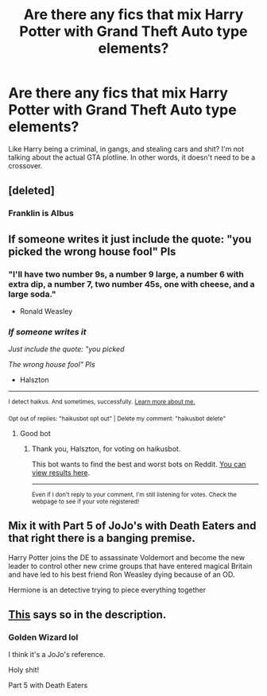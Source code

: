 #+TITLE: Are there any fics that mix Harry Potter with Grand Theft Auto type elements?

* Are there any fics that mix Harry Potter with Grand Theft Auto type elements?
:PROPERTIES:
:Score: 14
:DateUnix: 1601442208.0
:DateShort: 2020-Sep-30
:FlairText: Request
:END:
Like Harry being a criminal, in gangs, and stealing cars and shit? I'm not talking about the actual GTA plotline. In other words, it doesn't need to be a crossover.


** [deleted]
:PROPERTIES:
:Score: 13
:DateUnix: 1601451072.0
:DateShort: 2020-Sep-30
:END:

*** Franklin is Albus
:PROPERTIES:
:Author: CinnamonGhoulRL
:Score: 2
:DateUnix: 1601485937.0
:DateShort: 2020-Sep-30
:END:


** If someone writes it just include the quote: "you picked the wrong house fool" Pls
:PROPERTIES:
:Author: Halszton
:Score: 3
:DateUnix: 1601457521.0
:DateShort: 2020-Sep-30
:END:

*** "I'll have two number 9s, a number 9 large, a number 6 with extra dip, a number 7, two number 45s, one with cheese, and a large soda."

- Ronald Weasley
:PROPERTIES:
:Author: VenditatioDelendaEst
:Score: 7
:DateUnix: 1601466430.0
:DateShort: 2020-Sep-30
:END:


*** /If someone writes it/

/Just include the quote: "you picked/

/The wrong house fool" Pls/

- Halszton

--------------

^{I detect haikus. And sometimes, successfully.} ^{[[https://www.reddit.com/r/haikusbot/][Learn more about me.]]}

^{Opt out of replies: "haikusbot opt out" | Delete my comment: "haikusbot delete"}
:PROPERTIES:
:Author: haikusbot
:Score: 5
:DateUnix: 1601457532.0
:DateShort: 2020-Sep-30
:END:

**** Good bot
:PROPERTIES:
:Author: Halszton
:Score: 2
:DateUnix: 1601457623.0
:DateShort: 2020-Sep-30
:END:

***** Thank you, Halszton, for voting on haikusbot.

This bot wants to find the best and worst bots on Reddit. [[https://botrank.pastimes.eu/][You can view results here]].

--------------

^{Even if I don't reply to your comment, I'm still listening for votes. Check the webpage to see if your vote registered!}
:PROPERTIES:
:Author: B0tRank
:Score: 2
:DateUnix: 1601457638.0
:DateShort: 2020-Sep-30
:END:


** Mix it with Part 5 of JoJo's with Death Eaters and that right there is a banging premise.

Harry Potter joins the DE to assassinate Voldemort and become the new leader to control other new crime groups that have entered magical Britain and have led to his best friend Ron Weasley dying because of an OD.

Hermione is an detective trying to piece everything together
:PROPERTIES:
:Author: CinnamonGhoulRL
:Score: 2
:DateUnix: 1601486145.0
:DateShort: 2020-Sep-30
:END:


** [[https://m.fanfiction.net/s/13414745/1/Lord-Hadrian-Potter-Black-Golden-Wizard][This]] says so in the description.
:PROPERTIES:
:Author: I_love_DPs
:Score: 0
:DateUnix: 1601446812.0
:DateShort: 2020-Sep-30
:END:

*** Golden Wizard lol

I think it's a JoJo's reference.

Holy shit!

Part 5 with Death Eaters
:PROPERTIES:
:Author: CinnamonGhoulRL
:Score: 2
:DateUnix: 1601486042.0
:DateShort: 2020-Sep-30
:END:
